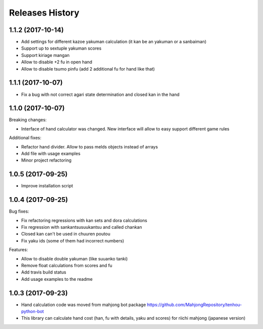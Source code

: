 Releases History
================

1.1.2 (2017-10-14)
------------------

- Add settings for different kazoe yakuman calculation (it kan be an yakuman or a sanbaiman)
- Support up to sextuple yakuman scores
- Support kiriage mangan
- Allow to disable +2 fu in open hand
- Allow to disable tsumo pinfu (add 2 additional fu for hand like that)

1.1.1 (2017-10-07)
------------------

- Fix a bug with not correct agari state determination and closed kan in the hand

1.1.0 (2017-10-07)
------------------

Breaking changes:

- Interface of hand calculator was changed. New interface will allow to easy support different game rules

Additional fixes:

- Refactor hand divider. Allow to pass melds objects instead of arrays
- Add file with usage examples
- Minor project refactoring


1.0.5 (2017-09-25)
------------------

- Improve installation script


1.0.4 (2017-09-25)
------------------

Bug fixes:

- Fix refactoring regressions with kan sets and dora calculations
- Fix regression with sankantsu\suukantsu and called chankan
- Closed kan can't be used in chuuren poutou
- Fix yaku ids (some of them had incorrect numbers)

Features:

- Allow to disable double yakuman (like suuanko tanki)
- Remove float calculations from scores and fu
- Add travis build status
- Add usage examples to the readme


1.0.3 (2017-09-23)
------------------

- Hand calculation code was moved from mahjong bot package https://github.com/MahjongRepository/tenhou-python-bot
- This library can calculate hand cost (han, fu with details, yaku and scores) for riichi mahjong (japanese version)
